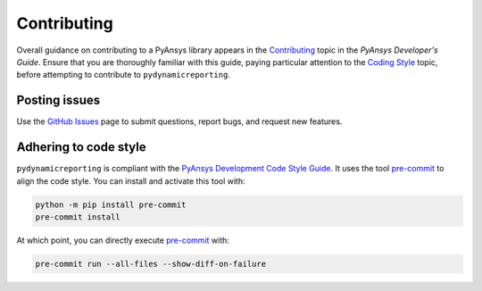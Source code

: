 .. _ref_contributing:

============
Contributing
============
Overall guidance on contributing to a PyAnsys library appears in the
`Contributing <https://dev.docs.pyansys.com/how-to/contributing.html>`_ topic
in the *PyAnsys Developer's Guide*. Ensure that you are thoroughly familiar with
this guide, paying particular attention to the `Coding Style
<https://dev.docs.pyansys.com/coding-style/index.html>`_ topic, before
attempting to contribute to ``pydynamicreporting``.


Posting issues
--------------
Use the `GitHub Issues <https://github.com/ansys/pydynamicreporting/issues>`_ page to
submit questions, report bugs, and request new features.


Adhering to code style
----------------------
``pydynamicreporting`` is compliant with the `PyAnsys Development Code Style Guide
<https://dev.docs.pyansys.com/coding-style/index.html>`_. It uses the tool
`pre-commit <https://pre-commit.com/>`_ to align the code style. You can
install and activate this tool with:

.. code:: bash

   python -m pip install pre-commit
   pre-commit install

At which point, you can directly execute `pre-commit <https://pre-commit.com/>`_ with:

.. code:: bash

    pre-commit run --all-files --show-diff-on-failure